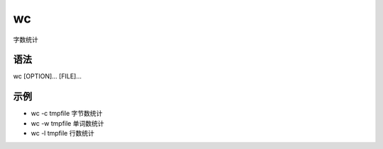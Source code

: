 wc
=======

字数统计

语法
-----

wc [OPTION]... [FILE]...

示例
----

* wc -c  tmpfile  字节数统计

* wc -w  tmpfile  单词数统计

* wc -l  tmpfile  行数统计
